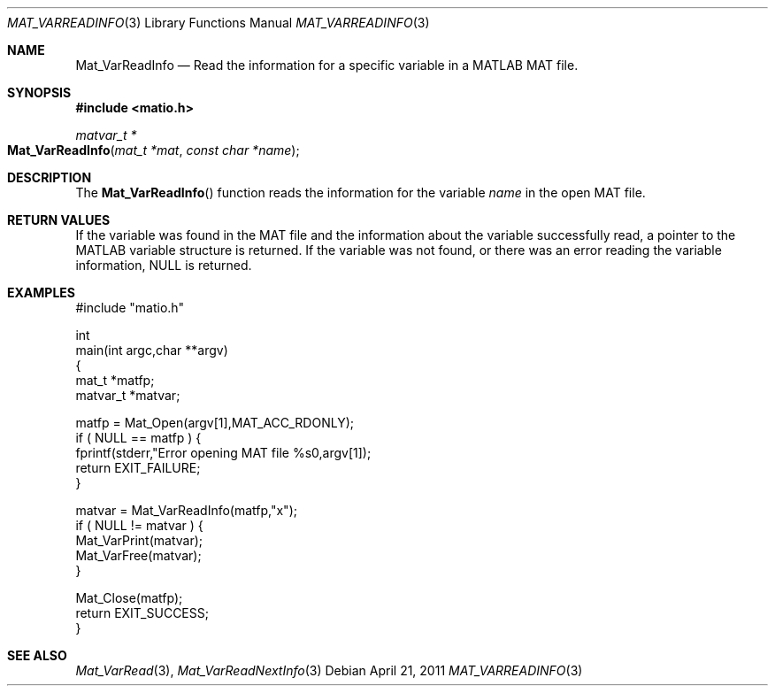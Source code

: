 .\" Copyright (c) 2011-2016 Christopher C. Hulbert
.\" All rights reserved.
.\"
.\" Redistribution and use in source and binary forms, with or without
.\" modification, are permitted provided that the following conditions
.\" are met:
.\"
.\" 1. Redistributions of source code must retain the above copyright
.\"    notice, this list of conditions and the following disclaimer.
.\"
.\" 2. Redistributions in binary form must reproduce the above copyright
.\"    notice, this list of conditions and the following disclaimer in the
.\"    documentation and/or other materials provided with the distribution.
.\"
.\" THIS SOFTWARE IS PROVIDED BY CHRISTOPHER C. HULBERT ``AS IS'' AND
.\" ANY EXPRESS OR IMPLIED WARRANTIES, INCLUDING, BUT NOT LIMITED TO, THE
.\" IMPLIED WARRANTIES OF MERCHANTABILITY AND FITNESS FOR A PARTICULAR PURPOSE
.\" ARE DISCLAIMED.  IN NO EVENT SHALL CHRISTOPHER C. HULBERT OR CONTRIBUTORS
.\" BE LIABLE FOR ANY DIRECT, INDIRECT, INCIDENTAL, SPECIAL, EXEMPLARY, OR
.\" CONSEQUENTIAL DAMAGES (INCLUDING, BUT NOT LIMITED TO, PROCUREMENT OF
.\" SUBSTITUTE GOODS OR SERVICES; LOSS OF USE, DATA, OR PROFITS; OR BUSINESS
.\" INTERRUPTION) HOWEVER CAUSED AND ON ANY THEORY OF LIABILITY, WHETHER IN
.\" CONTRACT, STRICT LIABILITY, OR TORT (INCLUDING NEGLIGENCE OR OTHERWISE)
.\" ARISING IN ANY WAY OUT OF THE USE OF THIS SOFTWARE, EVEN IF ADVISED OF THE
.\" POSSIBILITY OF SUCH DAMAGE.
.\"
.Dd April 21, 2011
.Dt MAT_VARREADINFO 3
.Os
.Sh NAME
.Nm Mat_VarReadInfo
.Nd Read the information for a specific variable in a MATLAB MAT file.
.Sh SYNOPSIS
.Fd #include <matio.h>
.Ft matvar_t *
.Fo Mat_VarReadInfo
.Fa "mat_t *mat"
.Fa "const char *name"
.Fc
.Sh DESCRIPTION
The
.Fn Mat_VarReadInfo
function reads the information for the variable
.Fa name
in the open MAT file.
.Sh RETURN VALUES
If the variable was found in the MAT file and the information about the variable
successfully read, a pointer to the MATLAB variable structure is returned. If
the variable was not found, or there was an error reading the variable
information, NULL is returned.
.Sh EXAMPLES
.Bd -literal
#include "matio.h"

int
main(int argc,char **argv)
{
    mat_t    *matfp;
    matvar_t *matvar;

    matfp = Mat_Open(argv[1],MAT_ACC_RDONLY);
    if ( NULL == matfp ) {
        fprintf(stderr,"Error opening MAT file %s\n",argv[1]);
        return EXIT_FAILURE;
    }

    matvar = Mat_VarReadInfo(matfp,"x");
    if ( NULL != matvar ) {
        Mat_VarPrint(matvar);
        Mat_VarFree(matvar);
    }

    Mat_Close(matfp);
    return EXIT_SUCCESS;
}

.Ed
.Sh SEE ALSO
.Xr Mat_VarRead 3 ,
.Xr Mat_VarReadNextInfo 3
